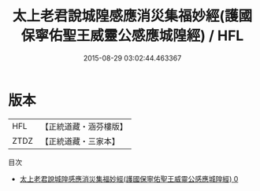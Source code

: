 #+TITLE: 太上老君說城隍感應消災集福妙經(護國保寧佑聖王威靈公感應城隍經) / HFL

#+DATE: 2015-08-29 03:02:44.463367
* 版本
 |       HFL|【正統道藏・涵芬樓版】|
 |      ZTDZ|【正統道藏・三家本】|
目次
 - [[file:KR5h0016_000.txt][太上老君說城隍感應消災集福妙經(護國保寧佑聖王威靈公感應城隍經) 0]]
